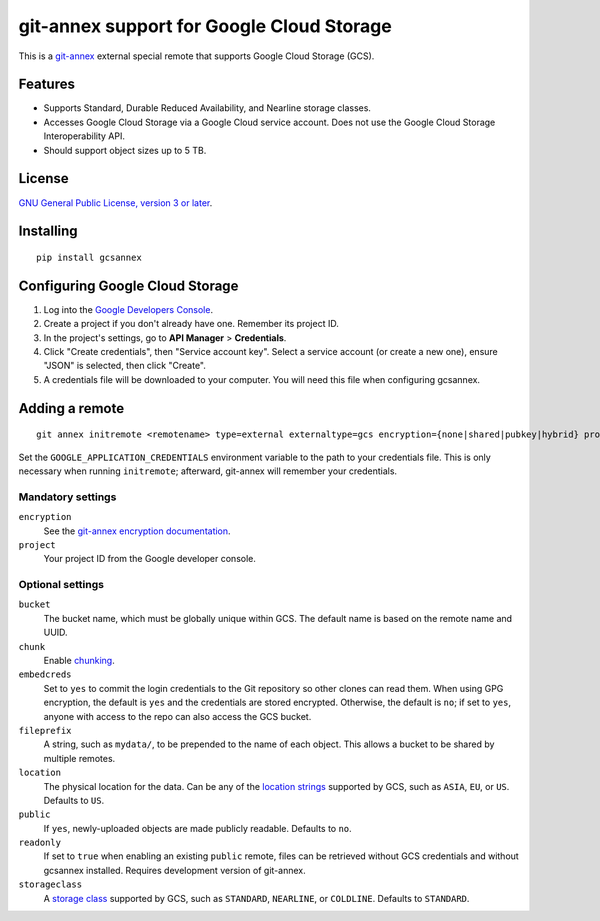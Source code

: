 ==========================================
git-annex support for Google Cloud Storage
==========================================

This is a git-annex_ external special remote that supports Google Cloud
Storage (GCS).

.. _git-annex: https://git-annex.branchable.com/


Features
========

- Supports Standard, Durable Reduced Availability, and Nearline storage
  classes.
- Accesses Google Cloud Storage via a Google Cloud service account.  Does
  not use the Google Cloud Storage Interoperability API.
- Should support object sizes up to 5 TB.


License
=======

`GNU General Public License, version 3 or later`_.

.. _`GNU General Public License, version 3 or later`: http://www.gnu.org/licenses/gpl-3.0.en.html


Installing
==========

::

  pip install gcsannex


Configuring Google Cloud Storage
================================

1. Log into the `Google Developers Console`_.

2. Create a project if you don't already have one.  Remember its
   project ID.

3. In the project's settings, go to **API Manager** > **Credentials**.

4. Click "Create credentials", then "Service account key".  Select a
   service account (or create a new one), ensure "JSON" is selected, then
   click "Create".

5. A credentials file will be downloaded to your computer.  You will need
   this file when configuring gcsannex.

.. _`Google Developers Console`: https://console.developers.google.com/


Adding a remote
===============

::

  git annex initremote <remotename> type=external externaltype=gcs encryption={none|shared|pubkey|hybrid} project=<gcs-project-id>

Set the ``GOOGLE_APPLICATION_CREDENTIALS`` environment variable to the
path to your credentials file.  This is only necessary when running
``initremote``; afterward, git-annex will remember your credentials.


Mandatory settings
------------------

``encryption``
  See the `git-annex encryption documentation`_.

``project``
  Your project ID from the Google developer console.

.. _`git-annex encryption documentation`: http://git-annex.branchable.com/encryption/


Optional settings
-----------------

``bucket``
  The bucket name, which must be globally unique within GCS.  The default
  name is based on the remote name and UUID.

``chunk``
  Enable chunking_.

``embedcreds``
  Set to ``yes`` to commit the login credentials to the Git repository
  so other clones can read them.  When using GPG encryption, the default is
  ``yes`` and the credentials are stored encrypted.  Otherwise, the default
  is ``no``; if set to ``yes``, anyone with access to the repo can also
  access the GCS bucket.

``fileprefix``
  A string, such as ``mydata/``, to be prepended to the name of each object.
  This allows a bucket to be shared by multiple remotes.

``location``
  The physical location for the data.  Can be any of the `location strings`_
  supported by GCS, such as ``ASIA``, ``EU``, or ``US``.  Defaults to ``US``.

``public``
  If ``yes``, newly-uploaded objects are made publicly readable.  Defaults
  to ``no``.

``readonly``
  If set to ``true`` when enabling an existing ``public`` remote, files
  can be retrieved without GCS credentials and without gcsannex installed.
  Requires development version of git-annex.

``storageclass``
  A `storage class`_ supported by GCS, such as ``STANDARD``, ``NEARLINE``,
  or ``COLDLINE``.  Defaults to ``STANDARD``.

.. _chunking: http://git-annex.branchable.com/chunking/
.. _`location strings`: https://cloud.google.com/storage/docs/bucket-locations
.. _`storage class`: https://cloud.google.com/storage/docs/storage-classes
